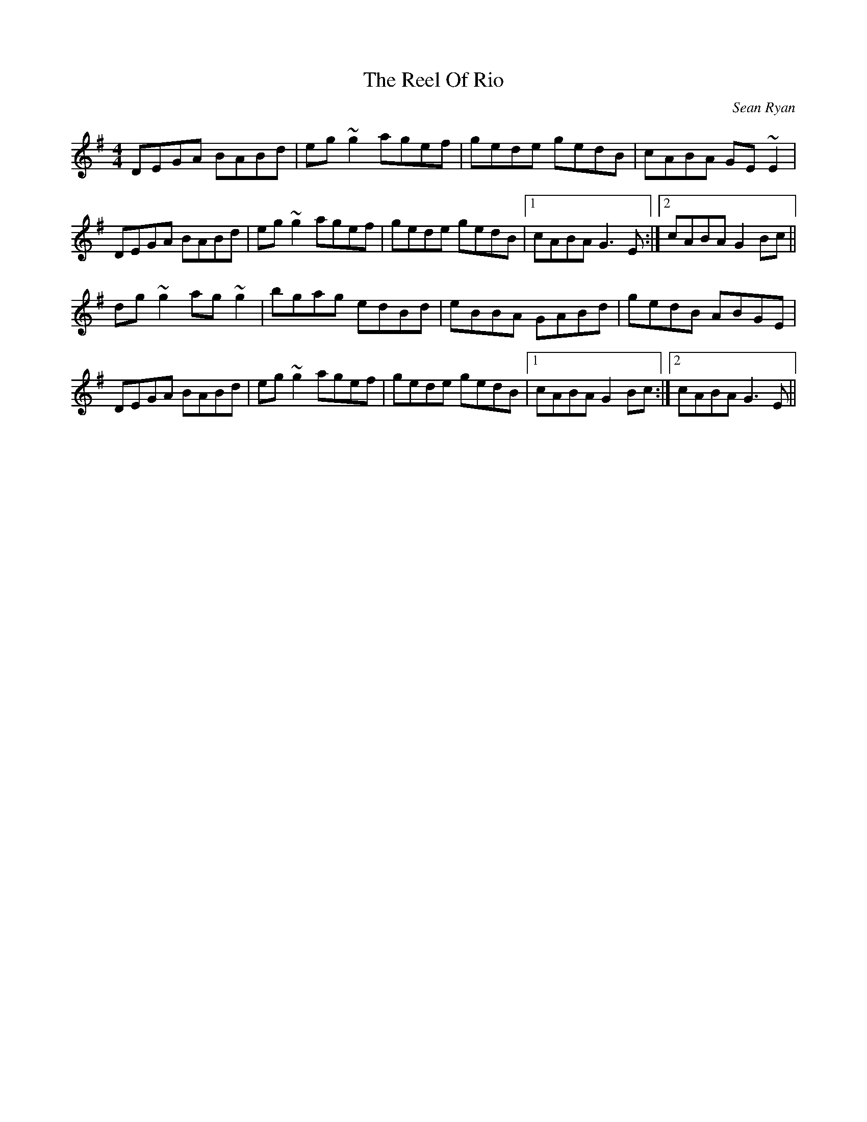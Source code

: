X: 1
T: Reel Of Rio, The
C: Sean Ryan
Z: gian marco
S: https://thesession.org/tunes/575#setting13559
R: reel
M: 4/4
L: 1/8
K: Gmaj
DEGA BABd|eg~g2 agef|gede gedB|cABA GE~E2|
DEGA BABd|eg~g2 agef|gede gedB|1 cABA G3E:|2 cABA G2 Bc||
dg~g2 ag~g2|bgag edBd|eBBA GABd|gedB ABGE|
DEGA BABd|eg~g2 agef|gede gedB|1 cABA G2Bc:|2 cABA G3E||

